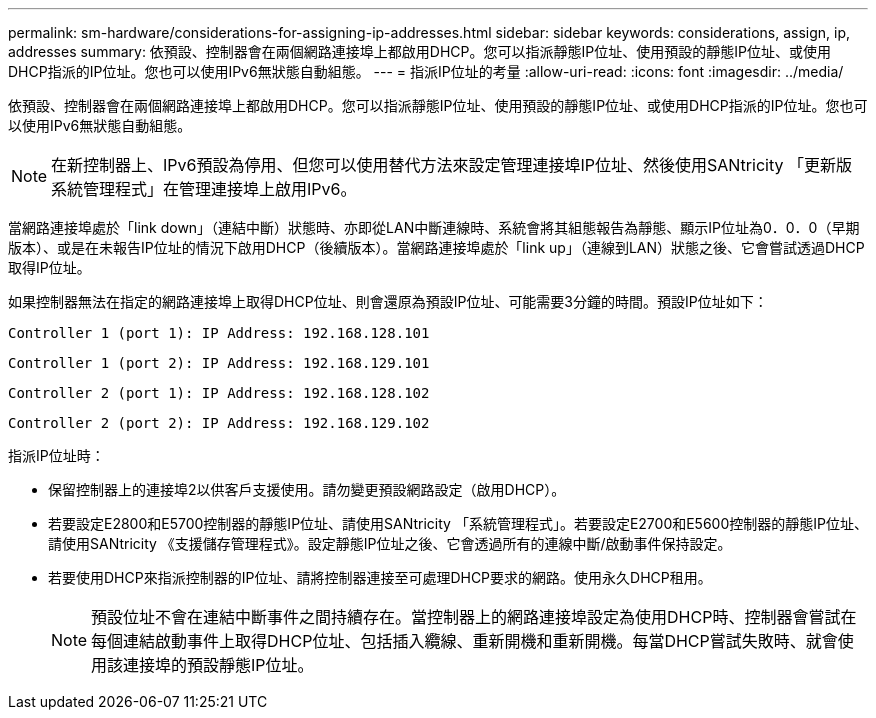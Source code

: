 ---
permalink: sm-hardware/considerations-for-assigning-ip-addresses.html 
sidebar: sidebar 
keywords: considerations, assign, ip, addresses 
summary: 依預設、控制器會在兩個網路連接埠上都啟用DHCP。您可以指派靜態IP位址、使用預設的靜態IP位址、或使用DHCP指派的IP位址。您也可以使用IPv6無狀態自動組態。 
---
= 指派IP位址的考量
:allow-uri-read: 
:icons: font
:imagesdir: ../media/


[role="lead"]
依預設、控制器會在兩個網路連接埠上都啟用DHCP。您可以指派靜態IP位址、使用預設的靜態IP位址、或使用DHCP指派的IP位址。您也可以使用IPv6無狀態自動組態。

[NOTE]
====
在新控制器上、IPv6預設為停用、但您可以使用替代方法來設定管理連接埠IP位址、然後使用SANtricity 「更新版系統管理程式」在管理連接埠上啟用IPv6。

====
當網路連接埠處於「link down」（連結中斷）狀態時、亦即從LAN中斷連線時、系統會將其組態報告為靜態、顯示IP位址為0．0．0（早期版本）、或是在未報告IP位址的情況下啟用DHCP（後續版本）。當網路連接埠處於「link up」（連線到LAN）狀態之後、它會嘗試透過DHCP取得IP位址。

如果控制器無法在指定的網路連接埠上取得DHCP位址、則會還原為預設IP位址、可能需要3分鐘的時間。預設IP位址如下：

[listing]
----
Controller 1 (port 1): IP Address: 192.168.128.101
----
[listing]
----
Controller 1 (port 2): IP Address: 192.168.129.101
----
[listing]
----
Controller 2 (port 1): IP Address: 192.168.128.102
----
[listing]
----
Controller 2 (port 2): IP Address: 192.168.129.102
----
指派IP位址時：

* 保留控制器上的連接埠2以供客戶支援使用。請勿變更預設網路設定（啟用DHCP）。
* 若要設定E2800和E5700控制器的靜態IP位址、請使用SANtricity 「系統管理程式」。若要設定E2700和E5600控制器的靜態IP位址、請使用SANtricity 《支援儲存管理程式》。設定靜態IP位址之後、它會透過所有的連線中斷/啟動事件保持設定。
* 若要使用DHCP來指派控制器的IP位址、請將控制器連接至可處理DHCP要求的網路。使用永久DHCP租用。
+
[NOTE]
====
預設位址不會在連結中斷事件之間持續存在。當控制器上的網路連接埠設定為使用DHCP時、控制器會嘗試在每個連結啟動事件上取得DHCP位址、包括插入纜線、重新開機和重新開機。每當DHCP嘗試失敗時、就會使用該連接埠的預設靜態IP位址。

====

